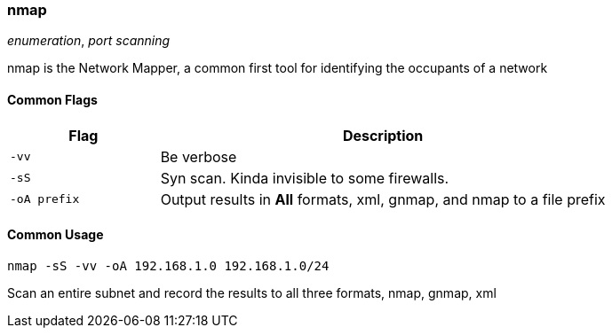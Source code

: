 === nmap
_enumeration_, _port scanning_

nmap is the Network Mapper, a common first tool for identifying the occupants of
a network

==== Common Flags

[cols="1,3", options="header"]
|===
|Flag         |Description
|`-vv`        |Be verbose
|`-sS`        |Syn scan. Kinda invisible to some firewalls.
|`-oA prefix` |Output results in *All* formats, xml, gnmap, and nmap to a file prefix
|===

==== Common Usage

  nmap -sS -vv -oA 192.168.1.0 192.168.1.0/24

Scan an entire subnet and record the results to all three formats, nmap, gnmap, xml
